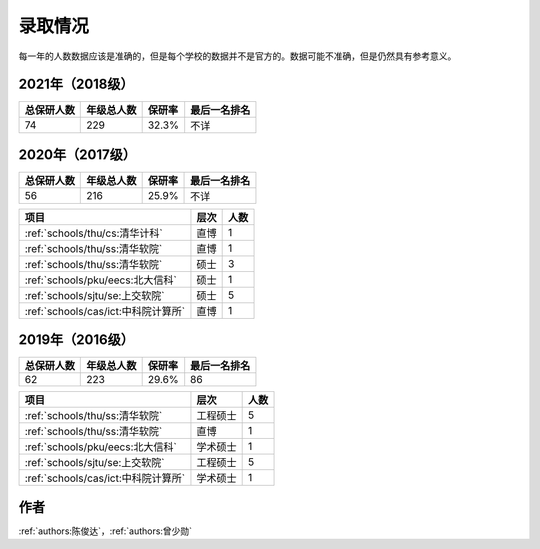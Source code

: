 录取情况
=========================

每一年的人数数据应该是准确的，但是每个学校的数据并不是官方的。数据可能不准确，但是仍然具有参考意义。

2021年（2018级）
--------------------------------------

==========  ==========  ======  ============
总保研人数  年级总人数  保研率      最后一名排名
==========  ==========  ======  ============
74          229         32.3%   不详
==========  ==========  ======  ============

======================================  ========  ====
               项目                       层次    人数
======================================  ========  ====
:ref:`schools/thu/ss:清华软院`            硕士        5
:ref:`schools/thu/sigs:清华深研院`        硕士        1
:ref:`schools/sjtu/cs:上交计科`           硕士        2
:ref:`schools/sjtu/se:上交软院`           硕士        2
:ref:`schools/sjtu/se:上交软院`           直博        1
:ref:`schools/fdu/cs&software:复旦计科`   硕士        1
:ref:`schools/cas/ict:中科院计算所`        硕士        1
======================================  ========  ====

2020年（2017级）
--------------------------------------

==========  ==========  ======  ============
总保研人数  年级总人数  保研率  最后一名排名
==========  ==========  ======  ============
56          216         25.9%   不详
==========  ==========  ======  ============

===================================  ========  ====
               项目                    层次    人数
===================================  ========  ====
:ref:`schools/thu/cs:清华计科`       直博        1
:ref:`schools/thu/ss:清华软院`       直博        1
:ref:`schools/thu/ss:清华软院`       硕士        3
:ref:`schools/pku/eecs:北大信科`     硕士        1
:ref:`schools/sjtu/se:上交软院`      硕士        5
:ref:`schools/cas/ict:中科院计算所`  直博         1
===================================  ========  ====

2019年（2016级）
--------------------------------------

==========  ==========  ======  ============
总保研人数  年级总人数  保研率  最后一名排名
==========  ==========  ======  ============
62          223         29.6%   86
==========  ==========  ======  ============

===================================  ========  ====
               项目                    层次    人数
===================================  ========  ====
:ref:`schools/thu/ss:清华软院`       工程硕士  5
:ref:`schools/thu/ss:清华软院`       直博      1
:ref:`schools/pku/eecs:北大信科`     学术硕士  1
:ref:`schools/sjtu/se:上交软院`      工程硕士  5
:ref:`schools/cas/ict:中科院计算所`  学术硕士  1
===================================  ========  ====



作者
--------------------------------------
:ref:`authors:陈俊达`，:ref:`authors:曾少勋`
